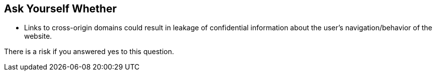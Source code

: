 == Ask Yourself Whether

* Links to cross-origin domains could result in leakage of confidential information about the user's navigation/behavior of the website.  

There is a risk if you answered yes to this question.
